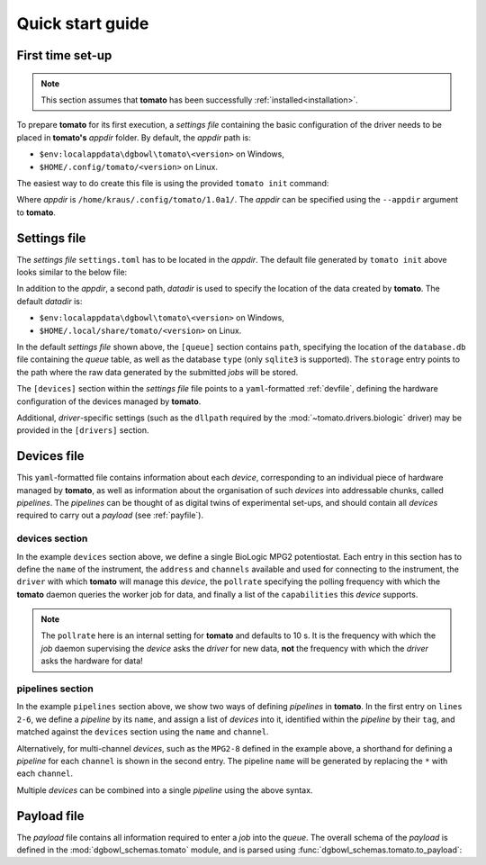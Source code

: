 .. _quickstart:

Quick start guide
-----------------

First time set-up
`````````````````

.. note::

    This section assumes that **tomato** has been successfully :ref:`installed<installation>`.

To prepare **tomato** for its first execution, a *settings file* containing the basic
configuration of the driver needs to be placed in **tomato's** *appdir* folder. By
default, the *appdir* path is:

- ``$env:localappdata\dgbowl\tomato\<version>`` on Windows,
- ``$HOME/.config/tomato/<version>`` on Linux.

The easiest way to do create this file is using the provided ``tomato init`` command:

.. code-block::
   :linenos:
   :emphasize-lines: 3
    
    kraus@dorje:/home/kraus/$ tomato init
    data: null
    msg: wrote default settings into /home/kraus/.config/tomato/1.0a1/settings.toml
    success: true

Where *appdir* is ``/home/kraus/.config/tomato/1.0a1/``. The *appdir* can be specified
using the ``--appdir`` argument to **tomato**.

.. _setfile:

Settings file
`````````````

The *settings file* ``settings.toml`` has to be located in the *appdir*. The default 
file generated by ``tomato init`` above looks similar to the below file:

.. code-block:: toml
   :linenos:

    [queue]
    type = 'sqlite3'
    path = '/home/kraus/.local/share/tomato/1.0a1/database.db'
    storage = '/home/kraus/.local/share/tomato/1.0a1/Jobs'

    [devices]
    path = '/home/kraus/.config/tomato/1.0a1/devices.yml'

    [drivers]

In addition to the *appdir*, a second path, *datadir* is used to specify the location of
the data created by **tomato**. The default *datadir* is:

- ``$env:localappdata\dgbowl\tomato\<version>`` on Windows,
- ``$HOME/.local/share/tomato/<version>`` on Linux.

In the default *settings file* shown above, the ``[queue]`` section contains ``path``,
specifying the location of the ``database.db`` file containing the *queue* table, as 
well as the database ``type`` (only ``sqlite3`` is supported). The ``storage`` entry
points to the path where the raw data generated by the submitted *jobs* will be stored.

The ``[devices]`` section within the *settings file* file points to a ``yaml``-formatted 
:ref:`devfile`, defining the hardware configuration of the devices managed by **tomato**.

Additional, *driver*-specific settings (such as the ``dllpath`` required by the 
:mod:`~tomato.drivers.biologic` driver) may be provided in the ``[drivers]`` section.

.. _devfile:

Devices file
````````````
This ``yaml``-formatted file contains information about each *device*, corresponding to 
an individual piece of hardware managed by **tomato**, as well as information about the 
organisation of such *devices* into addressable chunks, called *pipelines*. The 
*pipelines* can be thought of as digital twins of experimental set-ups, and should 
contain all *devices* required to carry out a *payload* (see :ref:`payfile`).

**devices** section
*******************

.. code-block:: yaml
   :linenos:

    devices:
      - name: MPG2-8
        address: "192.109.209.8"
        channels: [1, 2, 3, 4, 5, 6, 7, 8, 9, 10, 11, 12, 13, 14, 15, 16]
        driver: "biologic"
        pollrate: 60
        capabilities: 
          - open_circuit_voltage
          - constant_current
          - constant_voltage
          - sweep_current
          - sweep_voltage
          - loop

In the example ``devices`` section above, we define a single BioLogic MPG2 potentiostat.
Each entry in this section has to define the ``name`` of the instrument, the ``address`` 
and ``channels`` available and used for connecting to the instrument, the ``driver`` with 
which **tomato** will manage this *device*, the ``pollrate`` specifying the polling frequency 
with which the **tomato** daemon queries the worker job for data, and finally a list of the 
``capabilities`` this *device* supports.

.. note::

    The ``pollrate`` here is an internal setting for **tomato** and defaults to 10 s. It
    is the frequency with which the *job* daemon supervising the *device* asks the *driver*
    for new data, **not** the frequency with which the *driver* asks the hardware for data!

**pipelines** section
*********************

.. code-block:: yaml
   :linenos:
   :emphasize-lines: 2-6

    pipelines:
      - name: MPG2-7-10
        devices:
          - tag: MPG2
            name: MPG2-7
            channel: 10
      - name: MPG2-8-*
        devices:
          - tag: MPG2
            name: MPG2-8
            channel: each

In the example ``pipelines`` section above, we show two ways of defining *pipelines* in
**tomato**. In the first entry on ``lines 2-6``, we define a *pipeline* by its ``name``, 
and assign a list of *devices* into it, identified within the *pipeline* by their 
``tag``, and matched against the ``devices`` section using the ``name`` and ``channel``.

Alternatively, for multi-channel *devices*, such as the ``MPG2-8`` defined in the example
above, a shorthand for defining a *pipeline* for each ``channel`` is shown in the second
entry. The pipeline ``name`` will be generated by replacing the ``*`` with each ``channel``.

Multiple *devices* can be combined into a single *pipeline* using the above syntax.


.. _payfile:

Payload file
````````````
The *payload* file contains all information required to enter a *job* into the *queue*.
The overall schema of the *payload* is defined in the :mod:`dgbowl_schemas.tomato`
module, and is parsed using :func:`dgbowl_schemas.tomato.to_payload`:

.. autopydantic_model:: dgbowl_schemas.tomato.payload_0_2.Payload